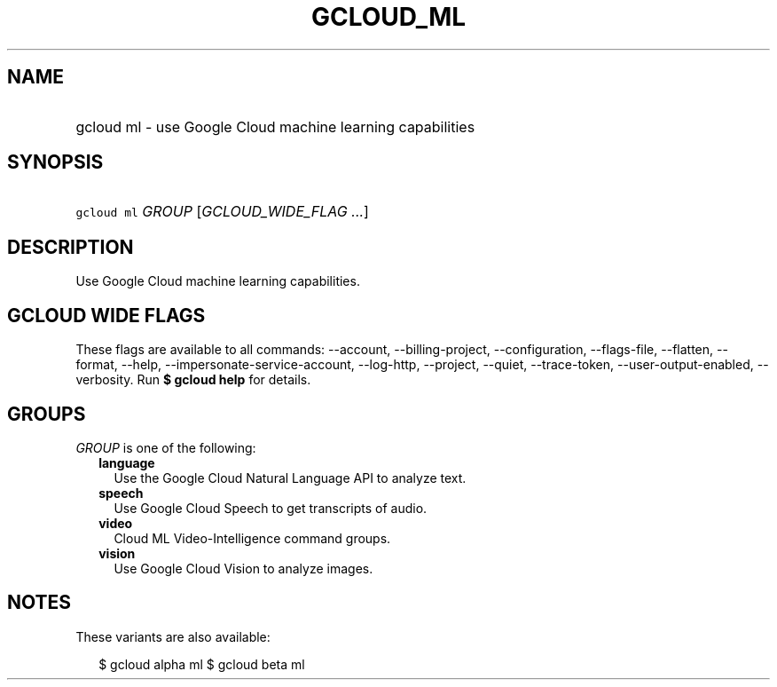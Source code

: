
.TH "GCLOUD_ML" 1



.SH "NAME"
.HP
gcloud ml \- use Google Cloud machine learning capabilities



.SH "SYNOPSIS"
.HP
\f5gcloud ml\fR \fIGROUP\fR [\fIGCLOUD_WIDE_FLAG\ ...\fR]



.SH "DESCRIPTION"

Use Google Cloud machine learning capabilities.



.SH "GCLOUD WIDE FLAGS"

These flags are available to all commands: \-\-account, \-\-billing\-project,
\-\-configuration, \-\-flags\-file, \-\-flatten, \-\-format, \-\-help,
\-\-impersonate\-service\-account, \-\-log\-http, \-\-project, \-\-quiet,
\-\-trace\-token, \-\-user\-output\-enabled, \-\-verbosity. Run \fB$ gcloud
help\fR for details.



.SH "GROUPS"

\f5\fIGROUP\fR\fR is one of the following:

.RS 2m
.TP 2m
\fBlanguage\fR
Use the Google Cloud Natural Language API to analyze text.

.TP 2m
\fBspeech\fR
Use Google Cloud Speech to get transcripts of audio.

.TP 2m
\fBvideo\fR
Cloud ML Video\-Intelligence command groups.

.TP 2m
\fBvision\fR
Use Google Cloud Vision to analyze images.


.RE
.sp

.SH "NOTES"

These variants are also available:

.RS 2m
$ gcloud alpha ml
$ gcloud beta ml
.RE

